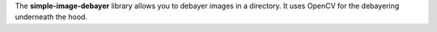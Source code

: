 The **simple-image-debayer** library allows you to debayer images
in a directory. It uses OpenCV for the debayering underneath the hood.
